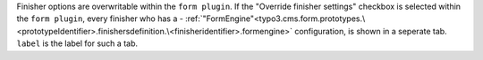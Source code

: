 Finisher options are overwritable within the ``form plugin``.
If the "Override finisher settings" checkbox is selected within the ``form plugin``, every finisher who has a - :ref:`"FormEngine"<typo3.cms.form.prototypes.\<prototypeIdentifier>.finishersdefinition.\<finisheridentifier>.formengine>` configuration, is shown in a seperate tab.
``label`` is the label for such a tab.